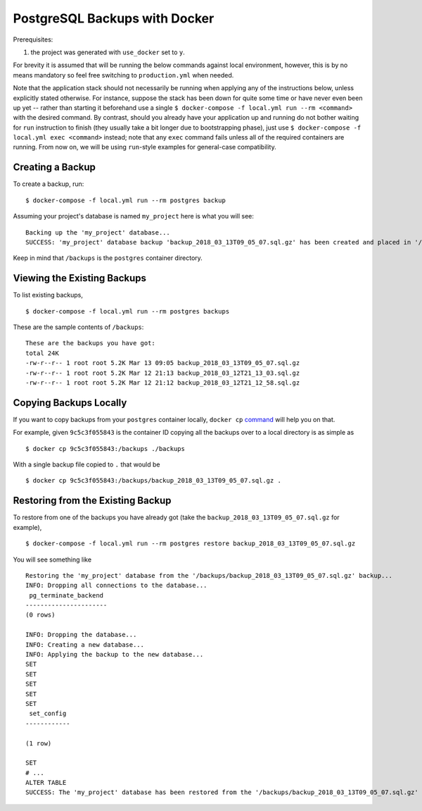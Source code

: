 PostgreSQL Backups with Docker
==============================

Prerequisites:

#. the project was generated with ``use_docker`` set to ``y``.

For brevity it is assumed that will be running the below commands against local environment, however, this is by no means mandatory so feel free switching to ``production.yml`` when needed.

Note that the application stack should not necessarily be running when applying any of the instructions below, unless explicitly stated otherwise. For instance, suppose the stack has been down for quite some time or have never even been up yet -- rather than starting it beforehand use a single ``$ docker-compose -f local.yml run --rm <command>`` with the desired command. By contrast, should you already have your application up and running do not bother waiting for ``run`` instruction to finish (they usually take a bit longer due to bootstrapping phase), just use ``$ docker-compose -f local.yml exec <command>`` instead; note that any ``exec`` command fails unless all of the required containers are running. From now on, we will be using ``run``-style examples for general-case compatibility.


Creating a Backup
-----------------

To create a backup, run::

    $ docker-compose -f local.yml run --rm postgres backup

Assuming your project's database is named ``my_project`` here is what you will see: ::

    Backing up the 'my_project' database...
    SUCCESS: 'my_project' database backup 'backup_2018_03_13T09_05_07.sql.gz' has been created and placed in '/backups'.

Keep in mind that ``/backups`` is the ``postgres`` container directory.


Viewing the Existing Backups
----------------------------

To list existing backups, ::

    $ docker-compose -f local.yml run --rm postgres backups

These are the sample contents of ``/backups``: ::

    These are the backups you have got:
    total 24K
    -rw-r--r-- 1 root root 5.2K Mar 13 09:05 backup_2018_03_13T09_05_07.sql.gz
    -rw-r--r-- 1 root root 5.2K Mar 12 21:13 backup_2018_03_12T21_13_03.sql.gz
    -rw-r--r-- 1 root root 5.2K Mar 12 21:12 backup_2018_03_12T21_12_58.sql.gz


Copying Backups Locally
-----------------------

If you want to copy backups from your ``postgres`` container locally, ``docker cp`` command_ will help you on that.

For example, given ``9c5c3f055843`` is the container ID copying all the backups over to a local directory is as simple as ::

    $ docker cp 9c5c3f055843:/backups ./backups

With a single backup file copied to ``.`` that would be ::

    $ docker cp 9c5c3f055843:/backups/backup_2018_03_13T09_05_07.sql.gz .

.. _`command`: https://docs.docker.com/engine/reference/commandline/cp/


Restoring from the Existing Backup
----------------------------------

To restore from one of the backups you have already got (take the ``backup_2018_03_13T09_05_07.sql.gz`` for example), ::

    $ docker-compose -f local.yml run --rm postgres restore backup_2018_03_13T09_05_07.sql.gz

You will see something like ::

    Restoring the 'my_project' database from the '/backups/backup_2018_03_13T09_05_07.sql.gz' backup...
    INFO: Dropping all connections to the database...
     pg_terminate_backend
    ----------------------
    (0 rows)

    INFO: Dropping the database...
    INFO: Creating a new database...
    INFO: Applying the backup to the new database...
    SET
    SET
    SET
    SET
    SET
     set_config
    ------------

    (1 row)

    SET
    # ...
    ALTER TABLE
    SUCCESS: The 'my_project' database has been restored from the '/backups/backup_2018_03_13T09_05_07.sql.gz' backup.
